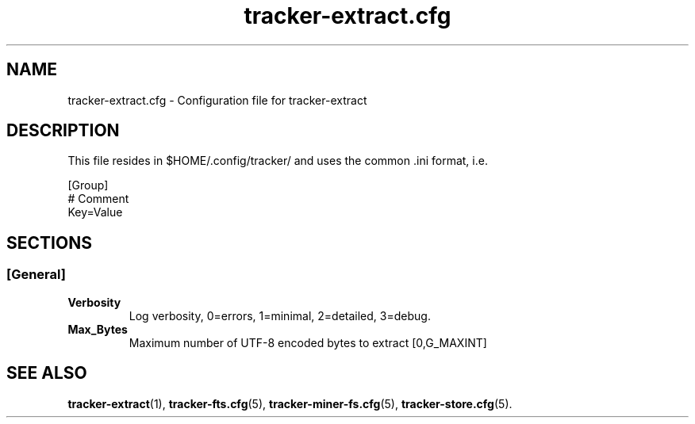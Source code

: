 .TH tracker-extract.cfg 5 "September 2009" GNU "Configuration Files"

.SH NAME
tracker-extract.cfg \- Configuration file for tracker-extract

.SH DESCRIPTION
This file resides in $HOME/.config/tracker/ and uses the common .ini format, i.e.

.PP
  [Group]
  # Comment
  Key=Value

.SH SECTIONS

.SS [General]
.TP
.B Verbosity
Log verbosity, 0=errors, 1=minimal, 2=detailed, 3=debug.
.TP
.B Max_Bytes
Maximum number of UTF-8 encoded bytes to extract [0,G_MAXINT]

.SH SEE ALSO
.BR tracker-extract (1),
.BR tracker-fts.cfg (5),
.BR tracker-miner-fs.cfg (5),
.BR tracker-store.cfg (5).